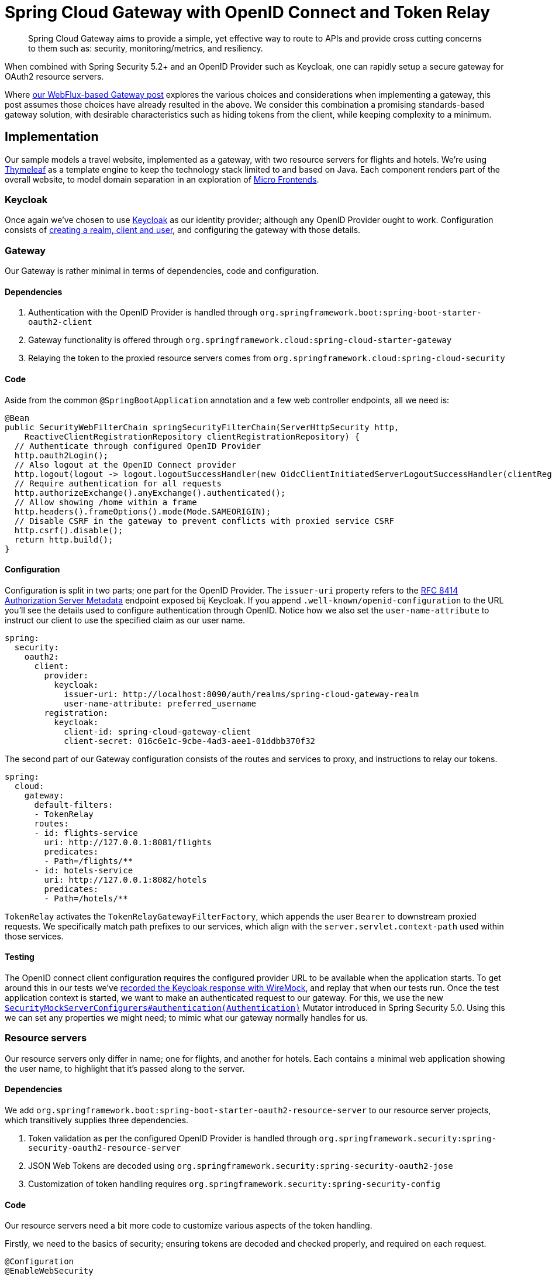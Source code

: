 = Spring Cloud Gateway with OpenID Connect and Token Relay

> Spring Cloud Gateway aims to provide a simple, yet effective way to route to APIs and provide cross cutting concerns to them such as: security, monitoring/metrics, and resiliency.

When combined with Spring Security 5.2+ and an OpenID Provider such as Keycloak, one can rapidly setup a secure gateway for OAuth2 resource servers.

Where link:../gateway/README.adoc[our WebFlux-based Gateway post] explores the various choices and considerations when implementing a gateway, this post assumes those choices have already resulted in the above.
We consider this combination a promising standards-based gateway solution, with desirable characteristics such as hiding tokens from the client, while keeping complexity to a minimum.

== Implementation

Our sample models a travel website, implemented as a gateway, with two resource servers for flights and hotels.
We're using https://www.thymeleaf.org[Thymeleaf] as a template engine to keep the technology stack limited to and based on Java.
Each component renders part of the overall website, to model domain separation in an exploration of https://martinfowler.com/articles/micro-frontends.html[Micro Frontends].

=== Keycloak

Once again we've chosen to use https://www.keycloak.org[Keycloak] as our identity provider; although any OpenID Provider ought to work.
Configuration consists of link:keycloak/README.adoc[creating a realm, client and user], and configuring the gateway with those details.

=== Gateway

Our Gateway is rather minimal in terms of dependencies, code and configuration.

==== Dependencies
1. Authentication with the OpenID Provider is handled through `org.springframework.boot:spring-boot-starter-oauth2-client`
2. Gateway functionality is offered through `org.springframework.cloud:spring-cloud-starter-gateway`
3. Relaying the token to the proxied resource servers comes from `org.springframework.cloud:spring-cloud-security`

==== Code
Aside from the common `@SpringBootApplication` annotation and a few web controller endpoints, all we need is:
[source,java]
----
@Bean
public SecurityWebFilterChain springSecurityFilterChain(ServerHttpSecurity http,
    ReactiveClientRegistrationRepository clientRegistrationRepository) {
  // Authenticate through configured OpenID Provider
  http.oauth2Login();
  // Also logout at the OpenID Connect provider
  http.logout(logout -> logout.logoutSuccessHandler(new OidcClientInitiatedServerLogoutSuccessHandler(clientRegistrationRepository)));
  // Require authentication for all requests
  http.authorizeExchange().anyExchange().authenticated();
  // Allow showing /home within a frame
  http.headers().frameOptions().mode(Mode.SAMEORIGIN);
  // Disable CSRF in the gateway to prevent conflicts with proxied service CSRF
  http.csrf().disable();
  return http.build();
}
----
==== Configuration
Configuration is split in two parts; one part for the OpenID Provider.
The `issuer-uri` property refers to the https://tools.ietf.org/html/rfc8414#section-3[RFC 8414 Authorization Server Metadata] endpoint exposed bij Keycloak.
If you append `.well-known/openid-configuration` to the URL you'll see the details used to configure authentication through OpenID.
Notice how we also set the `user-name-attribute` to instruct our client to use the specified claim as our user name.
[source,yaml]
----
spring:
  security:
    oauth2:
      client:
        provider:
          keycloak:
            issuer-uri: http://localhost:8090/auth/realms/spring-cloud-gateway-realm
            user-name-attribute: preferred_username
        registration:
          keycloak:
            client-id: spring-cloud-gateway-client
            client-secret: 016c6e1c-9cbe-4ad3-aee1-01ddbb370f32
----
The second part of our Gateway configuration consists of the routes and services to proxy, and instructions to relay our tokens.
[source,yaml]
----
spring:
  cloud:
    gateway:
      default-filters:
      - TokenRelay
      routes:
      - id: flights-service
        uri: http://127.0.0.1:8081/flights
        predicates:
        - Path=/flights/**
      - id: hotels-service
        uri: http://127.0.0.1:8082/hotels
        predicates:
        - Path=/hotels/**
----
`TokenRelay` activates the `TokenRelayGatewayFilterFactory`, which appends the user `Bearer` to downstream proxied requests.
We specifically match path prefixes to our services, which align with the `server.servlet.context-path` used within those services.

==== Testing
The OpenID connect client configuration requires the configured provider URL to be available when the application starts.
To get around this in our tests we've link:/travel-spring-cloud-gateway/src/test/resources/README.adoc[recorded the Keycloak response with WireMock], and replay that when our tests run.
Once the test application context is started, we want to make an authenticated request to our gateway.
For this, we use the new https://docs.spring.io/spring-security/site/docs/5.2.x/reference/htmlsingle/#literal-authentication-literal-literal-webtestclientconfigurer-literal[`SecurityMockServerConfigurers#authentication(Authentication)`] Mutator introduced in Spring Security 5.0.
Using this we can set any properties we might need; to mimic what our gateway normally handles for us.

=== Resource servers
Our resource servers only differ in name; one for flights, and another for hotels.
Each contains a minimal web application showing the user name, to highlight that it's passed along to the server.

==== Dependencies
We add `org.springframework.boot:spring-boot-starter-oauth2-resource-server` to our resource server projects, which transitively supplies three dependencies.

1. Token validation as per the configured OpenID Provider is handled through `org.springframework.security:spring-security-oauth2-resource-server`
2. JSON Web Tokens are decoded using `org.springframework.security:spring-security-oauth2-jose`
3. Customization of token handling requires `org.springframework.security:spring-security-config`

==== Code
Our resource servers need a bit more code to customize various aspects of the token handling.

Firstly, we need to the basics of security; ensuring tokens are decoded and checked properly, and required on each request.
[source,java]
----
@Configuration
@EnableWebSecurity
public class SecurityConfig extends WebSecurityConfigurerAdapter {

  @Override
  protected void configure(HttpSecurity http) throws Exception {
    // Validate tokens through configured OpenID Provider
    http.oauth2ResourceServer().jwt().jwtAuthenticationConverter(jwtAuthenticationConverter());
    // Require authentication for all requests
    http.authorizeRequests().anyRequest().authenticated();
    // Allow showing pages within a frame
    http.headers().frameOptions().sameOrigin();
  }

  ...
}
----

Secondly, we choose to extract authorities from the the claims within our Keycloak tokens.
This step is optional, and will differ based on your configured OpenID Provider and role mappers.
[source,java]
----
private JwtAuthenticationConverter jwtAuthenticationConverter() {
  JwtAuthenticationConverter converter = new JwtAuthenticationConverter();
  // Convert realm_access.roles claims to granted authorities, for use in access decisions
  converter.setJwtGrantedAuthoritiesConverter(new KeycloakRealmRoleConverter());
  return converter;
}

[...]

class KeycloakRealmRoleConverter implements Converter<Jwt, Collection<GrantedAuthority>> {
  @Override
  public Collection<GrantedAuthority> convert(Jwt jwt) {
    final Map<String, Object> realmAccess = (Map<String, Object>) jwt.getClaims().get("realm_access");
    return ((List<String>) realmAccess.get("roles")).stream()
      .map(roleName -> "ROLE_" + roleName)
      .map(SimpleGrantedAuthority::new)
      .collect(Collectors.toList());
  }
}
----

Thirdly we again https://docs.spring.io/spring-security/site/docs/5.2.x/reference/html5/#oauth2resourceserver-jwt-claimsetmapping-rename[extract the `preferred_name` as authentication name], to match up with our gateway.
[source,java]
----
@Bean
public JwtDecoder jwtDecoderByIssuerUri(OAuth2ResourceServerProperties properties) {
  String issuerUri = properties.getJwt().getIssuerUri();
  NimbusJwtDecoder jwtDecoder = (NimbusJwtDecoder) JwtDecoders.fromIssuerLocation(issuerUri);
  // Use preferred_username from claims as authentication name, instead of UUID subject
  jwtDecoder.setClaimSetConverter(new UsernameSubClaimAdapter());
  return jwtDecoder;
}

[...]

class UsernameSubClaimAdapter implements Converter<Map<String, Object>, Map<String, Object>> {

  private final MappedJwtClaimSetConverter delegate = MappedJwtClaimSetConverter.withDefaults(Collections.emptyMap());

  @Override
  public Map<String, Object> convert(Map<String, Object> claims) {
    Map<String, Object> convertedClaims = this.delegate.convert(claims);
    String username = (String) convertedClaims.get("preferred_username");
    convertedClaims.put("sub", username);
    return convertedClaims;
  }

}
----

==== Configuration
In terms of configuration we again have two separate concerns.

Firstly we aim to start the service on a different port and context-path, to line up with the gateway proxy configuration.
[source,yaml]
----
server:
  port: 8082
  servlet:
    context-path: /hotels/
----

Secondly, we configure the resource server with the same `issuer-uri` as we did in the gateway, to ensure tokens are decoded and validated properly.
[source,yaml]
----
spring:
  security:
    oauth2:
      resourceserver:
        jwt:
          issuer-uri: http://localhost:8090/auth/realms/spring-cloud-gateway-realm
----

==== Testing
The Hotels and Flights service each take a slightly different approach to how the tests are implemented.
The Flights service https://docs.spring.io/spring-security/site/docs/5.2.x/reference/htmlsingle/#testing-bearer-authentication[swaps out the `JwtDecoder` bean for a mock].
The Hotels service instead uses WireMock to play back a recorded Keycloak response, allowing the `JwtDecoder` to bootstrap normally.
Both use the new `jwt() RequestPostProcessor` introduced in Spring Security 5.2 to easily change JWT characteristics.
Which style fits you best depends on how thorough and which aspects of JWT handling you want to test specifically.

== Conclusion
With all this in place we have the basics of a functioning gateway.
It redirects users to Keycloak for authentication, while hiding the JSON Web Token from the user.
Any proxied requests to resource servers are enriched with the appropriate user `access_token`, which is verified and converted into an `JwtAuthenticationToken` for use in access decisions.

== Further work
While this post outlines the basics for a functioning gateway, further work might be needed in terms of session duration, persistence and https://github.com/spring-cloud/spring-cloud-security/issues/175[token refresh flows].
We expect these concerns to become easier to manage as development on Spring Cloud Gateway and Security continues.

== Upgrading from `spring-security-oauth`
If you've previously used `spring-security-oauth` you might now be wondering:

> What ever happened to `@EnableResourceServer`, `@EnableOAuth2Client`, `@EnableOAuth2Sso` and `ResourceServerConfigurer`?

The https://spring.io/blog/2018/01/30/next-generation-oauth-2-0-support-with-spring-security[Spring Security OAuth] project containing these classes has been put into maintenance mode, with OAuth2 resource server and client support now https://github.com/spring-projects/spring-security/wiki/OAuth-2.0-Features-Matrix[moved into Spring Security 5.2+].
Going forward we suggest you:

- remove any dependency on:
 * `org.springframework.security.oauth:spring-security-oauth`
 * `org.springframework.security.oauth.boot:spring-security-oauth2-autoconfigure`
- replace these with `org.springframework.boot:spring-boot-starter-oauth2-resource-server`, as outlined above.




== References
https://cloud.spring.io/spring-cloud-gateway/reference/html/[Spring Cloud Gateway] +
https://docs.spring.io/spring-security/site/docs/5.2.x/reference/htmlsingle/[Spring Security] +
https://cloud.spring.io/spring-cloud-static/spring-cloud-security/2.2.0.M3/reference/html/[Spring Cloud Security] +
